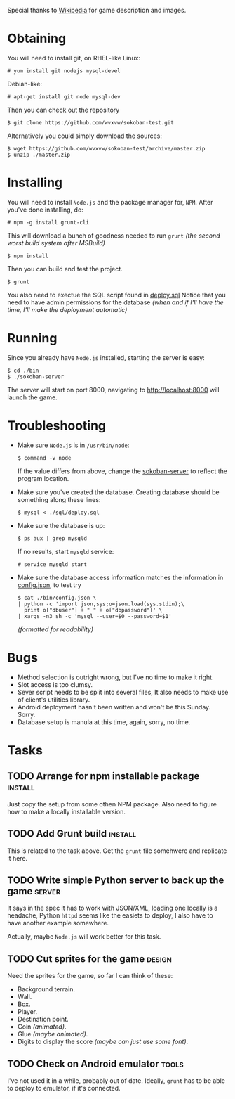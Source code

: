 Special thanks to [[http://en.wikipedia.org/wiki/Sokoban][Wikipedia]] for game description and images.

* Obtaining
  You will need to install git, on RHEL-like Linux:
  : # yum install git nodejs mysql-devel
  Debian-like:
  : # apt-get install git node mysql-dev
  Then you can check out the repository
  : $ git clone https://github.com/wvxvw/sokoban-test.git
  Alternatively you could simply download the sources:
  : $ wget https://github.com/wvxvw/sokoban-test/archive/master.zip
  : $ unzip ./master.zip
  
* Installing
  You will need to install =Node.js= and the package manager for, =NPM=.
  After you've done installing, do:
  : # npm -g install grunt-cli
  This will download a bunch of goodness needed to run =grunt=
  /(the second worst build system after MSBuild)/
  : $ npm install
  Then you can build and test the project.
  : $ grunt
  You also need to exectue the SQL script found in [[./sql/deploy.sql][deploy.sql]]
  Notice that you need to have admin permissions for the database
  /(when and if I'll have the time, I'll make the deployment automatic)/
  
* Running
  Since you already have =Node.js= installed, starting the server is
  easy:
  : $ cd ./bin
  : $ ./sokoban-server
  The server will start on port 8000, navigating to
  [[http://localhost:8000]] will launch the game.

* Troubleshooting
  - Make sure =Node.js= is in =/usr/bin/node=:
    : $ command -v node
    If the value differs from above, change the
    [[./bin/sokoban-server][sokoban-server]] to reflect the program location.
  - Make sure you've created the database. Creating database should
    be something along these lines:
    : $ mysql < ./sql/deploy.sql
  - Make sure the database is up:
    : $ ps aux | grep mysqld
    If no results, start =mysqld= service:
    : # service mysqld start
  - Make sure the database access information matches
    the information in [[./bin/config.json][config.json]], to test try
    : $ cat ./bin/config.json \
    : | python -c 'import json,sys;o=json.load(sys.stdin);\
    :   print o["dbuser"] + " " + o["dbpassword"]' \
    : | xargs -n3 sh -c 'mysql --user=$0 --password=$1'
    /(formatted for readability)/
  
* Bugs
  - Method selection is outright wrong, but I've no time to make it right.
  - Slot access is too clumsy.
  - Sever script needs to be split into several files, It also needs to
    make use of client's utilities library.
  - Android deployment hasn't been written and won't be this Sunday. Sorry.
  - Database setup is manula at this time, again, sorry, no time.

* Tasks

** TODO Arrange for npm installable package                         :install:
   DEADLINE: <2014-01-10 Fri>
   Just copy the setup from some othen NPM package. Also need to figure
   how to make a locally installable version.

** TODO Add Grunt build                                             :install:
   DEADLINE: <2014-01-10 Fri>
   This is related to the task above. Get the =grunt= file somehwere
   and replicate it here.

** TODO Write simple Python server to back up the game               :server:
   DEADLINE: <2014-01-10 Fri>
   It says in the spec it has to work with JSON/XML, loading one
   locally is a headache, Python =httpd= seems like the easiets to
   deploy, I also have to have another example somewhere.

   Actually, maybe =Node.js= will work better for this task.

** TODO Cut sprites for the game                                     :design:
   DEADLINE: <2014-01-11 Sat>
   Need the sprites for the game, so far I can think of these:

   - Background terrain.
   - Wall.
   - Box.
   - Player.
   - Destination point.
   - Coin /(animated)/.
   - Glue /(maybe animated)/.
   - Digits to display the score /(maybe can just use some font)/.

** TODO Check on Android emulator                                     :tools:
   DEADLINE: <2014-01-09 Thu>
   I've not used it in a while, probably out of date. Ideally, =grunt=
   has to be able to deploy to emulator, if it's connected.
